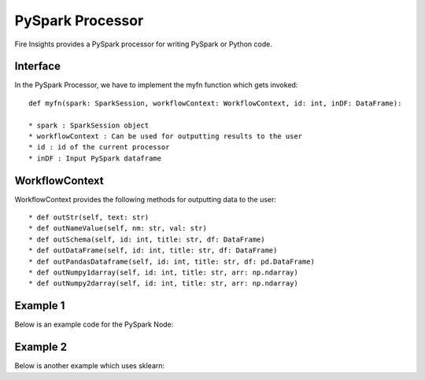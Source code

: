 PySpark Processor
=======

Fire Insights provides a PySpark processor for writing PySpark or Python code.

Interface
---------

In the PySpark Processor, we have to implement the myfn function which gets invoked::

  def myfn(spark: SparkSession, workflowContext: WorkflowContext, id: int, inDF: DataFrame):

  * spark : SparkSession object
  * workflowContext : Can be used for outputting results to the user
  * id : id of the current processor
  * inDF : Input PySpark dataframe


WorkflowContext
---------------

WorkflowContext provides the following methods for outputting data to the user::

  * def outStr(self, text: str)
  * def outNameValue(self, nm: str, val: str)
  * def outSchema(self, id: int, title: str, df: DataFrame)
  * def outDataFrame(self, id: int, title: str, df: DataFrame)
  * def outPandasDataframe(self, id: int, title: str, df: pd.DataFrame)
  * def outNumpy1darray(self, id: int, title: str, arr: np.ndarray)
  * def outNumpy2darray(self, id: int, title: str, arr: np.ndarray)

Example 1
-------

Below is an example code for the PySpark Node:

.. code-block:: python
    :linenos:
   
    from pyspark.sql.types import StringType
    from pyspark.sql.functions import *
    from pyspark.sql import *
    from workflowcontext import *

    def myfn(spark: SparkSession, workflowContext: WorkflowContext, id: int, inDF: DataFrame):
      house_type_udf = udf(lambda bedrooms: "big house" if int(bedrooms) >2 else "small house", StringType())
      filetr_df = inDF.select("id", "price", "lotsize", "bedrooms")
      outDF = filetr_df.withColumn("house_type", house_type_udf(filetr_df.bedrooms))
      return outDF
      
Example 2
---------

Below is another example which uses sklearn:

.. code-block:: python
    :linenos:
    
    from pyspark.sql.types import StringType
    from pyspark.sql.functions import *
    from pyspark.sql import *
    from workflowcontext import *

    import numpy as np
    import pandas as pd

    from sklearn.linear_model import LinearRegression
    from sklearn import datasets
    from sklearn.model_selection import train_test_split
    from sklearn import metrics

    from joblib import dump, load

    def myfn(spark: SparkSession, workflowContext: WorkflowContext, id: int, inDF: DataFrame):
      # Convert the Spark DataFrame to a Pandas DataFrame using Arrow
      dataset = inDF.select("*").toPandas()

      dataset = dataset.fillna(method='ffill')

      X = dataset[
            ['fixed acidity', 'volatile acidity', 'citric acid', 'residual sugar', 'chlorides', 'free sulfur dioxide',
             'total sulfur dioxide', 'density', 'pH', 'sulphates', 'alcohol']].values

      y = dataset['quality'].values

      X_train, X_test, y_train, y_test = train_test_split(X, y, test_size=0.2, random_state=0)

      # There are three steps to model something with sklearn
      # 1. Set up the model
      model = LinearRegression()
      # 2. Use fit
      ft = model.fit(X_train, y_train)
      print(ft)
      # 3. Check the score
      scr = model.score(X_test, y_test)
      workflowContext.outStr("Model Score : " + str(scr))

      # 4. Print model
      workflowContext.outStr("Model Coeffient : " + str(model.coef_))
      workflowContext.outStr("Model Intercept : " + str(model.intercept_))

      # 5. Predict test data
      y_pred = model.predict(X_test)

      # 6. See difference between actual and predicted value
      df = pd.DataFrame({'Actual': y_test, 'Predicted': y_pred})
      df1 = df.head(25)
      workflowContext.outPandasDataframe(id, "Actual - Predicted : ", df1)

      # 7. Evaluate the performance
      workflowContext.outStr("Mean Absolute Error:" + str(metrics.mean_absolute_error(y_test, y_pred)))
      workflowContext.outStr("Mean Squared Error:" + str(metrics.mean_squared_error(y_test, y_pred)))
      workflowContext.outStr("Root Mean Squared Error:" + str(np.sqrt(metrics.mean_squared_error(y_test, y_pred))))

      return inDF




